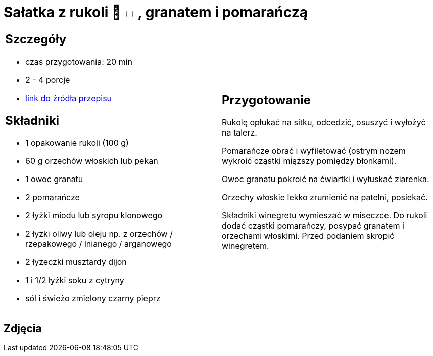 = Sałatka z rukoli 🌱 +++ <label class="switch"><input data-status="off" type="checkbox"><span class="slider round"></span></label>+++ , granatem i pomarańczą

[cols=".<a,.<a"]
[frame=none]
[grid=none]
|===
|
== Szczegóły
* czas przygotowania: 20 min
* 2 - 4 porcje
* https://www.kwestiasmaku.com/zielony_srodek/granat/salatka_z_rukoli_pomaranczy_granatu/przepis.html[link do źródła przepisu]

== Składniki
* 1 opakowanie rukoli (100 g)
* 60 g orzechów włoskich lub pekan
* 1 owoc granatu
* 2 pomarańcze
* 2 łyżki miodu lub syropu klonowego
* 2 łyżki oliwy lub oleju np. z orzechów / rzepakowego / lnianego / arganowego
* 2 łyżeczki musztardy dijon
* 1 i 1/2 łyżki soku z cytryny
* sól i świeżo zmielony czarny pieprz

|
== Przygotowanie
Rukolę opłukać na sitku, odcedzić, osuszyć i wyłożyć na talerz.

Pomarańcze obrać i wyfiletować (ostrym nożem wykroić cząstki miąższy pomiędzy błonkami).

Owoc granatu pokroić na ćwiartki i wyłuskać ziarenka.

Orzechy włoskie lekko zrumienić na patelni, posiekać.

Składniki winegretu wymieszać w miseczce. Do rukoli dodać cząstki pomarańczy, posypać granatem i orzechami włoskimi. Przed podaniem skropić winegretem.

|===

[.text-center]
== Zdjęcia
